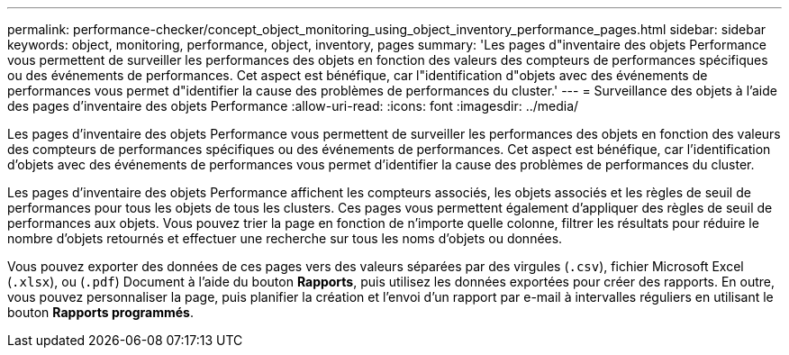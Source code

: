 ---
permalink: performance-checker/concept_object_monitoring_using_object_inventory_performance_pages.html 
sidebar: sidebar 
keywords: object, monitoring, performance, object, inventory, pages 
summary: 'Les pages d"inventaire des objets Performance vous permettent de surveiller les performances des objets en fonction des valeurs des compteurs de performances spécifiques ou des événements de performances. Cet aspect est bénéfique, car l"identification d"objets avec des événements de performances vous permet d"identifier la cause des problèmes de performances du cluster.' 
---
= Surveillance des objets à l'aide des pages d'inventaire des objets Performance
:allow-uri-read: 
:icons: font
:imagesdir: ../media/


[role="lead"]
Les pages d'inventaire des objets Performance vous permettent de surveiller les performances des objets en fonction des valeurs des compteurs de performances spécifiques ou des événements de performances. Cet aspect est bénéfique, car l'identification d'objets avec des événements de performances vous permet d'identifier la cause des problèmes de performances du cluster.

Les pages d'inventaire des objets Performance affichent les compteurs associés, les objets associés et les règles de seuil de performances pour tous les objets de tous les clusters. Ces pages vous permettent également d'appliquer des règles de seuil de performances aux objets. Vous pouvez trier la page en fonction de n'importe quelle colonne, filtrer les résultats pour réduire le nombre d'objets retournés et effectuer une recherche sur tous les noms d'objets ou données.

Vous pouvez exporter des données de ces pages vers des valeurs séparées par des virgules (`.csv`), fichier Microsoft Excel (`.xlsx`), ou (`.pdf`) Document à l'aide du bouton *Rapports*, puis utilisez les données exportées pour créer des rapports. En outre, vous pouvez personnaliser la page, puis planifier la création et l'envoi d'un rapport par e-mail à intervalles réguliers en utilisant le bouton *Rapports programmés*.
